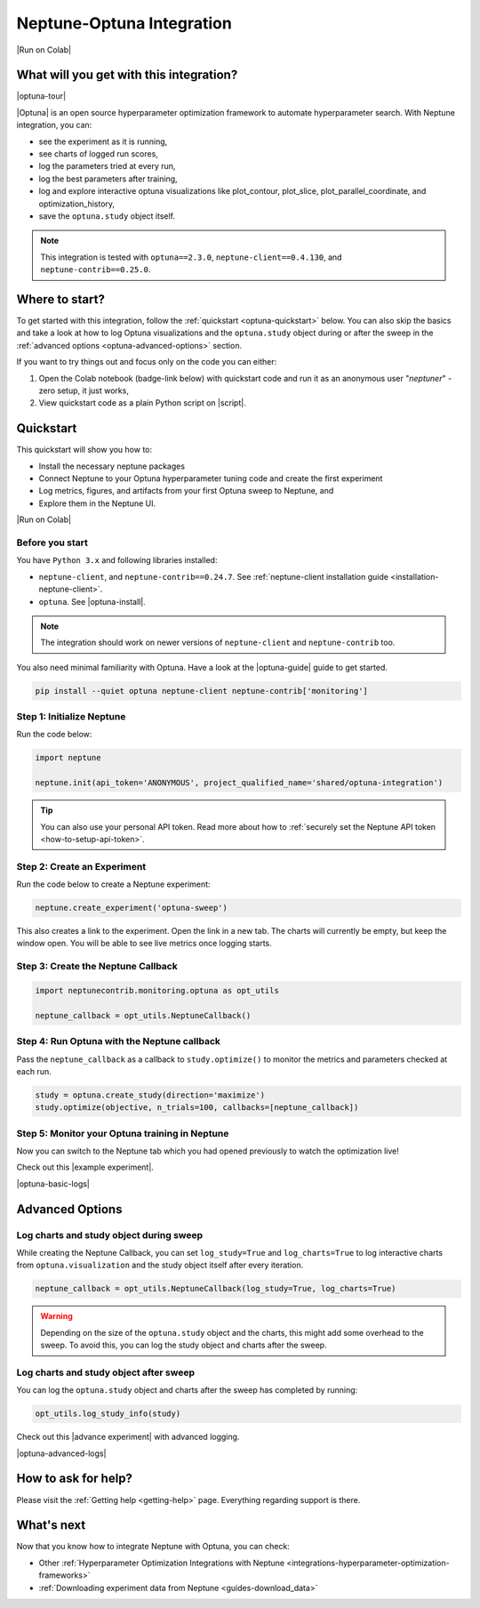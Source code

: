 .. _integrations-optuna:

Neptune-Optuna Integration
==========================

|Run on Colab|

What will you get with this integration?
----------------------------------------

|optuna-tour|

|Optuna| is an open source hyperparameter optimization framework to automate hyperparameter search. With Neptune integration, you can:

* see the experiment as it is running,
* see charts of logged run scores,
* log the parameters tried at every run,
* log the best parameters after training,
* log and explore interactive optuna visualizations like plot_contour, plot_slice, plot_parallel_coordinate, and optimization_history,
* save the ``optuna.study`` object itself.
   
.. note::

    This integration is tested with ``optuna==2.3.0``, ``neptune-client==0.4.130``, and ``neptune-contrib==0.25.0``.

Where to start?
---------------
To get started with this integration, follow the :ref:`quickstart <optuna-quickstart>` below. 
You can also skip the basics and take a look at how to log Optuna visualizations and the ``optuna.study`` object during or after the sweep in the :ref:`advanced options <optuna-advanced-options>` section.

If you want to try things out and focus only on the code you can either:

#. Open the Colab notebook (badge-link below) with quickstart code and run it as an anonymous user "`neptuner`" - zero setup, it just works,
#. View quickstart code as a plain Python script on |script|.

.. _optuna-quickstart:

Quickstart
----------
This quickstart will show you how to:

* Install the necessary neptune packages
* Connect Neptune to your Optuna hyperparameter tuning code and create the first experiment
* Log metrics, figures, and artifacts from your first Optuna sweep to Neptune, and 
* Explore them in the Neptune UI.

|Run on Colab|

.. _optuna-before-you-start-basic:

Before you start
^^^^^^^^^^^^^^^^
You have ``Python 3.x`` and following libraries installed:

* ``neptune-client``, and ``neptune-contrib==0.24.7``. See :ref:`neptune-client installation guide <installation-neptune-client>`.
* ``optuna``. See |optuna-install|.

.. note::

    The integration should work on newer versions of ``neptune-client`` and ``neptune-contrib`` too.

You also need minimal familiarity with Optuna. Have a look at the |optuna-guide| guide to get started.

.. code-block:: bash
	
   pip install --quiet optuna neptune-client neptune-contrib['monitoring']

Step 1: Initialize Neptune
^^^^^^^^^^^^^^^^^^^^^^^^^^
Run the code below:

.. code-block:: python3

    import neptune

    neptune.init(api_token='ANONYMOUS', project_qualified_name='shared/optuna-integration')

.. tip::

    You can also use your personal API token. Read more about how to :ref:`securely set the Neptune API token <how-to-setup-api-token>`.

Step 2: Create an Experiment
^^^^^^^^^^^^^^^^^^^^^^^^^^^^
Run the code below to create a Neptune experiment:

.. code-block:: python3

    neptune.create_experiment('optuna-sweep')

This also creates a link to the experiment. Open the link in a new tab. 
The charts will currently be empty, but keep the window open. You will be able to see live metrics once logging starts.

Step 3: Create the Neptune Callback
^^^^^^^^^^^^^^^^^^^^^^^^^^^^^^^^^^^
.. code-block:: python3

   import neptunecontrib.monitoring.optuna as opt_utils

   neptune_callback = opt_utils.NeptuneCallback()

Step 4: Run Optuna with the Neptune callback
^^^^^^^^^^^^^^^^^^^^^^^^^^^^^^^^^^^^^^^^^^^^
Pass the ``neptune_callback`` as a callback to ``study.optimize()`` to monitor the metrics and parameters checked at each run.

.. code-block:: python3

   study = optuna.create_study(direction='maximize')
   study.optimize(objective, n_trials=100, callbacks=[neptune_callback])

Step 5: Monitor your Optuna training in Neptune
^^^^^^^^^^^^^^^^^^^^^^^^^^^^^^^^^^^^^^^^^^^^^^^
Now you can switch to the Neptune tab which you had opened previously to watch the optimization live!

Check out this |example experiment|.

|optuna-basic-logs|

.. _optuna-advanced-options:

Advanced Options
----------------

Log charts and study object during sweep
^^^^^^^^^^^^^^^^^^^^^^^^^^^^^^^^^^^^^^^^
While creating the Neptune Callback, you can set ``log_study=True`` and ``log_charts=True`` to log interactive charts from ``optuna.visualization`` and the study object itself after every iteration.

.. code-block:: python3
     
   neptune_callback = opt_utils.NeptuneCallback(log_study=True, log_charts=True)

.. warning::

   Depending on the size of the ``optuna.study`` object and the charts, this might add some overhead to the sweep.
   To avoid this, you can log the study object and charts after the sweep.

Log charts and study object after sweep
^^^^^^^^^^^^^^^^^^^^^^^^^^^^^^^^^^^^^^^
You can log the ``optuna.study`` object and charts after the sweep has completed by running:

.. code-block:: python3
   
   opt_utils.log_study_info(study)

Check out this |advance experiment| with advanced logging.

|optuna-advanced-logs|

How to ask for help?
--------------------
Please visit the :ref:`Getting help <getting-help>` page. Everything regarding support is there.

What's next
-----------

Now that you know how to integrate Neptune with Optuna, you can check:

* Other :ref:`Hyperparameter Optimization Integrations with Neptune <integrations-hyperparameter-optimization-frameworks>`
* :ref:`Downloading experiment data from Neptune <guides-download_data>`

.. External links

.. |Run on Colab| raw:: html

    <div class="run-on-colab">

        <a target="_blank" href="https://colab.research.google.com//github/neptune-ai/neptune-examples/blob/master/integrations/optuna/docs/Neptune-Optuna.ipynb">
            <img width="50" height="50" src="https://neptune.ai/wp-content/uploads/colab_logo_120.png">
            <span>Run in Google Colab</span>
        </a>

        <a target="_blank" href="https://github.com/neptune-ai/neptune-examples/blob/master/integrations/optuna/docs/Neptune-Optuna.py">
            <img width="50" height="50" src="https://neptune.ai/wp-content/uploads/GitHub-Mark-120px-plus.png">
            <span>View source on GitHub</span>
        </a>
    </div>

.. |optuna-tour| raw:: html

	<div style="position: relative; padding-bottom: 53.65126676602087%; height: 0;">
		<iframe src="https://www.loom.com/embed/42dfe0ca96674051aaf4c8b9bc6a2ced" frameborder="0" webkitallowfullscreen mozallowfullscreen allowfullscreen style="position: absolute; top: 0; left: 0; width: 100%; height: 100%;">
		</iframe>
	</div>

.. |Optuna| raw:: html

    <a href="https://optuna.org/" target="_blank">Optuna</a>

.. |script| raw:: html

    <a href="https://github.com/neptune-ai/neptune-examples/blob/master/integrations/optuna/docs/Neptune-Optuna.py" target="_blank">GitHub</a>

.. |optuna-install| raw:: html

    <a href="https://optuna.readthedocs.io/en/stable/installation.html" target="_blank">Optuna installation guide</a>

.. |optuna-guide| raw:: html

   <a href="https://optuna.readthedocs.io/en/stable/tutorial/index.html" target="_blank">Optuna tutorial</a>
   	
.. |neptune-client| raw:: html

    <a href="https://github.com/neptune-ai/neptune-client" target="_blank">neptune-client</a>

.. |neptune-contrib| raw:: html

    <a href="https://github.com/neptune-ai/neptune-contrib" target="_blank">neptune-contrib</a>

.. |Neptune| raw:: html

    <a href="https://neptune.ai/register" target="_blank">Neptune</a>
	
.. |example experiment| raw:: html

    <a href="https://ui.neptune.ai/shared/showroom/e/SHOW-2081/logs" target="_blank">example experiment</a>
	
.. |optuna-basic-logs| raw:: html

	<div style="position: relative; padding-bottom: 53.65126676602087%; height: 0;">
		<iframe src="https://www.loom.com/embed/23eb837b8b284eaa85827c472044e95f" frameborder="0" webkitallowfullscreen mozallowfullscreen allowfullscreen style="position: absolute; top: 0; left: 0; width: 100%; height: 100%;">
		</iframe>
	</div>

.. |advance experiment| raw:: html

	<a href="https://ui.neptune.ai/shared/showroom/e/SHOW-2084/artifacts" target="_blank">example experiment</a>
	
.. |optuna-advanced-logs| raw:: html
	
	<div style="position: relative; padding-bottom: 53.65126676602087%; height: 0;">
		<iframe src="https://www.loom.com/embed/e3116bbadf2b41b48edc44559441f95c" frameborder="0" webkitallowfullscreen mozallowfullscreen allowfullscreen style="position: absolute; top: 0; left: 0; width: 100%; height: 100%;">
		</iframe>
	</div>
